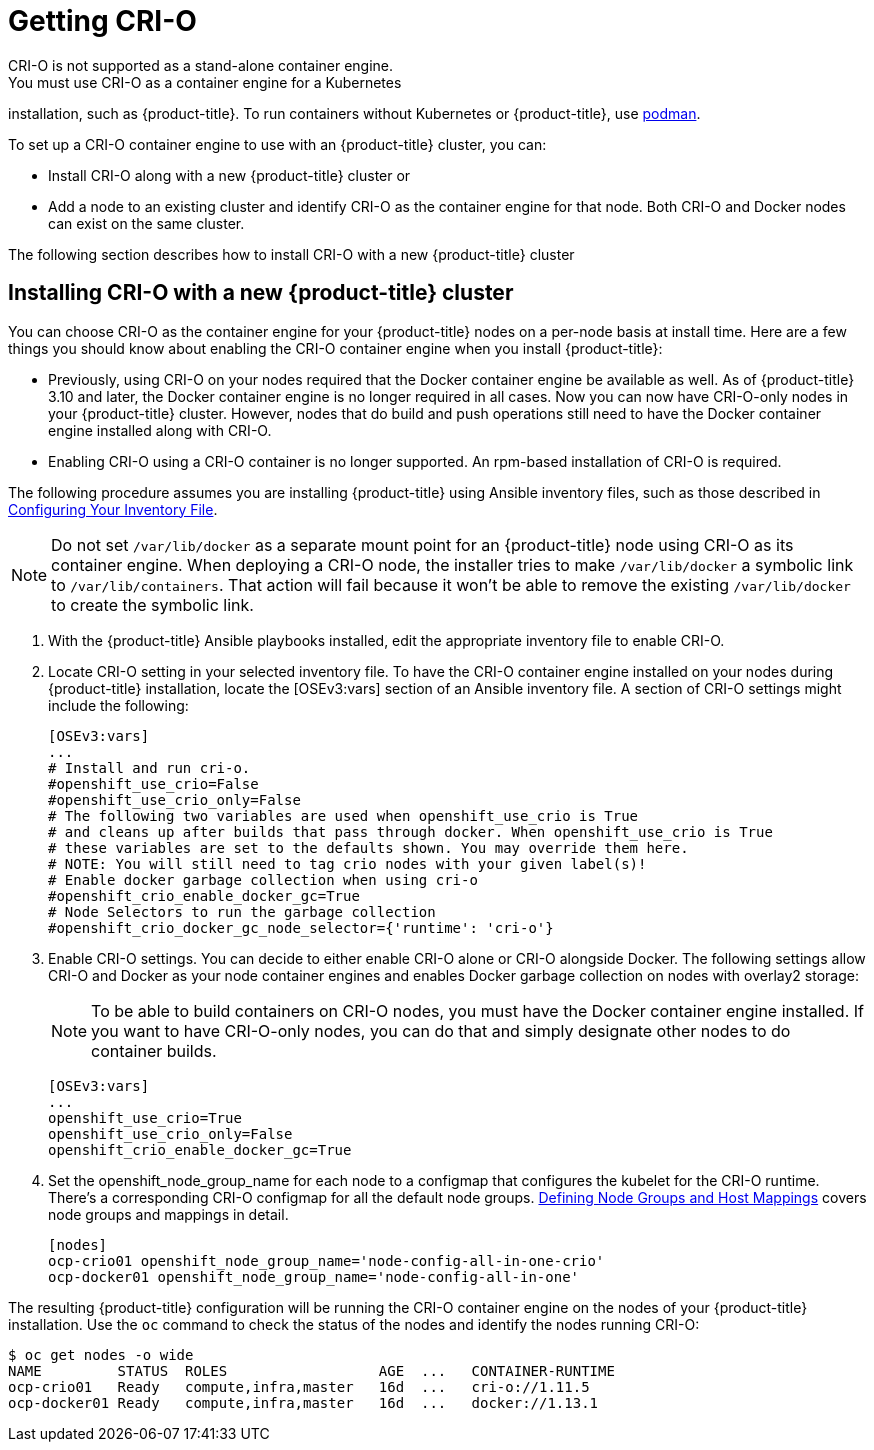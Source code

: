 [id='get-crio-{context}']

= Getting CRI-O
CRI-O is not supported as a stand-alone container engine.
You must use CRI-O as a container engine for a Kubernetes
installation, such as {product-title}. To run containers without Kubernetes
or {product-title}, use link:https://github.com/containers/libpod/tree/master/cmd/podman[podman].

To set up a CRI-O
container engine to use with an {product-title} cluster, you can:

* Install CRI-O along with a new {product-title} cluster or
* Add a node to an existing cluster and identify CRI-O as the container engine for
that node. Both CRI-O and Docker nodes can exist on the same cluster.

The following section describes how to install CRI-O with a new {product-title} cluster

== Installing CRI-O with a new {product-title} cluster
You can choose CRI-O as the container engine for your {product-title} nodes on
a per-node basis at install time. Here are a few things you should
know about enabling the CRI-O container engine when you install {product-title}:

* Previously, using CRI-O on your nodes required that the Docker container engine be
available as well. As of
{product-title} 3.10 and later, the Docker container engine is no longer required in all cases. Now you can now have
CRI-O-only nodes in your {product-title} cluster. However, nodes that do build and push operations still
need to have the Docker container engine installed along with CRI-O.

* Enabling CRI-O using a CRI-O container is no longer supported. An
rpm-based installation of CRI-O is required.

The following procedure assumes you are installing {product-title} using Ansible
inventory files, such as those described in
link:https://access.redhat.com/documentation/en-us/openshift_container_platform/3.11/html-single/installing_clusters/#install-config-configuring-inventory-file[Configuring Your Inventory File].

[NOTE]
====
Do not set `/var/lib/docker` as a separate mount point for an {product-title} node
using CRI-O as its container engine. When deploying a CRI-O node, the installer tries
to make `/var/lib/docker` a symbolic link to `/var/lib/containers`. That action
will fail because it won't be able to remove the existing `/var/lib/docker` to
create the symbolic link.
====

. With the {product-title} Ansible playbooks installed, edit the appropriate
inventory file to enable CRI-O.

. Locate CRI-O setting in your selected inventory file. To have the CRI-O
container engine installed on your nodes during {product-title} installation, locate the
[OSEv3:vars] section of an Ansible inventory file.
A section of CRI-O settings might include the following:
+
```
[OSEv3:vars]
...
# Install and run cri-o.
#openshift_use_crio=False
#openshift_use_crio_only=False
# The following two variables are used when openshift_use_crio is True
# and cleans up after builds that pass through docker. When openshift_use_crio is True
# these variables are set to the defaults shown. You may override them here.
# NOTE: You will still need to tag crio nodes with your given label(s)!
# Enable docker garbage collection when using cri-o
#openshift_crio_enable_docker_gc=True
# Node Selectors to run the garbage collection
#openshift_crio_docker_gc_node_selector={'runtime': 'cri-o'}
```

. Enable CRI-O settings. You can decide to either enable CRI-O alone or CRI-O
alongside Docker. The following settings allow CRI-O and Docker as your node
container engines and enables Docker garbage collection on nodes with overlay2 storage:

+
[NOTE]
====
To be able to build containers on CRI-O nodes, you must have the Docker
container engine installed. If you want to have CRI-O-only nodes, you can do
that and simply designate other nodes to do container builds.
====

+
```
[OSEv3:vars]
...
openshift_use_crio=True
openshift_use_crio_only=False
openshift_crio_enable_docker_gc=True
```

. Set the openshift_node_group_name for each node to a configmap that configures
the kubelet for the CRI-O runtime. There's a corresponding CRI-O configmap for
all the default node groups. xref:../install/configuring_inventory_file.adoc#configuring-inventory-defining-node-group-and-host-mappings[Defining Node Groups and Host Mappings]
covers node groups and mappings in detail.


+
```
[nodes]
ocp-crio01 openshift_node_group_name='node-config-all-in-one-crio'
ocp-docker01 openshift_node_group_name='node-config-all-in-one'
```

The resulting {product-title} configuration will be running the CRI-O container engine on
the nodes of your {product-title} installation.
Use the `oc` command to check the status of the nodes and identify the nodes running CRI-O:

```
$ oc get nodes -o wide
NAME         STATUS  ROLES                  AGE  ...   CONTAINER-RUNTIME
ocp-crio01   Ready   compute,infra,master   16d  ...   cri-o://1.11.5
ocp-docker01 Ready   compute,infra,master   16d  ...   docker://1.13.1
```
